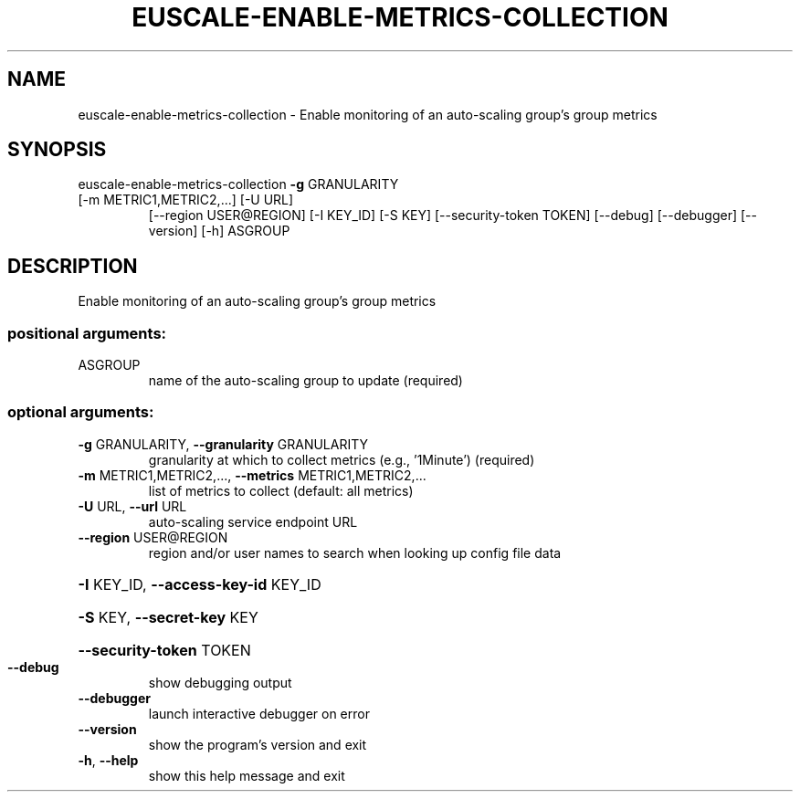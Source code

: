 .\" DO NOT MODIFY THIS FILE!  It was generated by help2man 1.47.3.
.TH EUSCALE-ENABLE-METRICS-COLLECTION "1" "December 2016" "euca2ools 3.4" "User Commands"
.SH NAME
euscale-enable-metrics-collection \- Enable monitoring of an auto-scaling group's group metrics
.SH SYNOPSIS
euscale\-enable\-metrics\-collection \fB\-g\fR GRANULARITY
.TP
[\-m METRIC1,METRIC2,...] [\-U URL]
[\-\-region USER@REGION] [\-I KEY_ID]
[\-S KEY] [\-\-security\-token TOKEN]
[\-\-debug] [\-\-debugger] [\-\-version]
[\-h]
ASGROUP
.SH DESCRIPTION
Enable monitoring of an auto\-scaling group's group metrics
.SS "positional arguments:"
.TP
ASGROUP
name of the auto\-scaling group to update (required)
.SS "optional arguments:"
.TP
\fB\-g\fR GRANULARITY, \fB\-\-granularity\fR GRANULARITY
granularity at which to collect metrics (e.g.,
\&'1Minute') (required)
.TP
\fB\-m\fR METRIC1,METRIC2,..., \fB\-\-metrics\fR METRIC1,METRIC2,...
list of metrics to collect (default: all metrics)
.TP
\fB\-U\fR URL, \fB\-\-url\fR URL
auto\-scaling service endpoint URL
.TP
\fB\-\-region\fR USER@REGION
region and/or user names to search when looking up
config file data
.HP
\fB\-I\fR KEY_ID, \fB\-\-access\-key\-id\fR KEY_ID
.HP
\fB\-S\fR KEY, \fB\-\-secret\-key\fR KEY
.HP
\fB\-\-security\-token\fR TOKEN
.TP
\fB\-\-debug\fR
show debugging output
.TP
\fB\-\-debugger\fR
launch interactive debugger on error
.TP
\fB\-\-version\fR
show the program's version and exit
.TP
\fB\-h\fR, \fB\-\-help\fR
show this help message and exit
